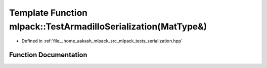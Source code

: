.. _exhale_function_namespacemlpack_1a7c2aa41ce56ddd03a2a2d8580b2433c2:

Template Function mlpack::TestArmadilloSerialization(MatType&)
==============================================================

- Defined in :ref:`file__home_aakash_mlpack_src_mlpack_tests_serialization.hpp`


Function Documentation
----------------------


.. doxygenfunction:: mlpack::TestArmadilloSerialization(MatType&)
